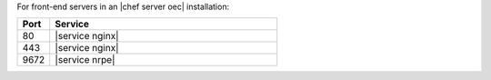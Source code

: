 .. The contents of this file are included in multiple topics.
.. This file should not be changed in a way that hinders its ability to appear in multiple documentation sets.

For front-end servers in an |chef server oec| installation:

.. list-table::
   :widths: 60 420
   :header-rows: 1

   * - Port
     - Service
   * - 80
     - |service nginx|
   * - 443
     - |service nginx|
   * - 9672
     - |service nrpe|

